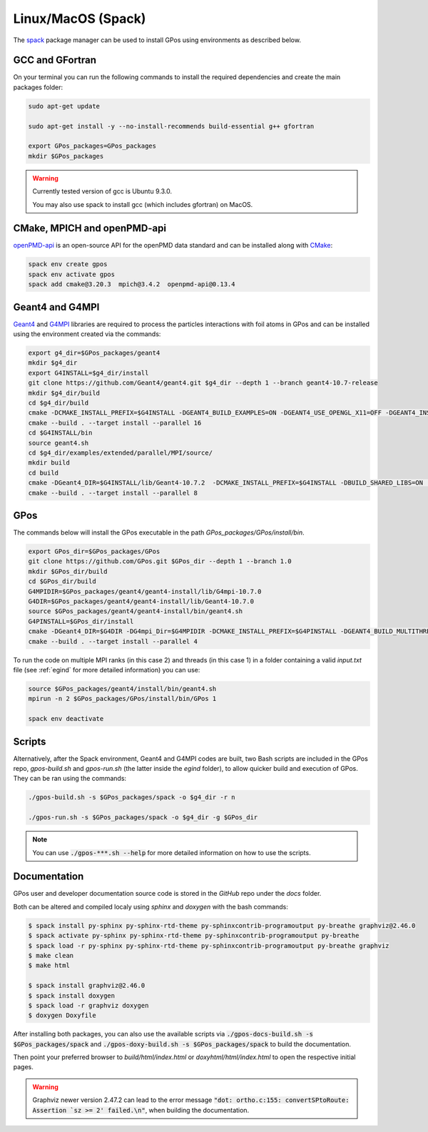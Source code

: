 .. _spack_pm:

Linux/MacOS (Spack)
===================

The `spack <https://spack.readthedocs.io/en/latest/>`_ package manager can be used to install GPos using environments as described below.


GCC and GFortran
----------------

On your terminal you can run the following commands to install the required dependencies and create the main packages folder:

.. code-block:: bash

   sudo apt-get update

   sudo apt-get install -y --no-install-recommends build-essential g++ gfortran

   export GPos_packages=GPos_packages
   mkdir $GPos_packages

.. warning::

   Currently tested version of gcc is Ubuntu 9.3.0.
   
   You may also use spack to install gcc (which includes gfortran) on MacOS.

CMake, MPICH and openPMD-api
----------------------------

`openPMD-api <https://openpmd-api.readthedocs.io>`_ is an open-source API for the openPMD data standard and can be installed along with `CMake <https://cmake.org/>`_:

.. code-block:: bash

   spack env create gpos
   spack env activate gpos
   spack add cmake@3.20.3  mpich@3.4.2  openpmd-api@0.13.4


Geant4 and G4MPI
----------------

`Geant4 <https://geant4.web.cern.ch/node/1>`_ and `G4MPI <https://apc.u-paris.fr/~franco/g4doxy4.10/html/md___volumes__work_geant_geant4_810_800_8p01_examples_extended_parallel__m_p_i__r_e_a_d_m_e.html>`_ libraries are required to process the particles interactions with foil atoms in GPos and can be installed using the environment created via the commands:

.. code-block:: bash

   export g4_dir=$GPos_packages/geant4
   mkdir $g4_dir
   export G4INSTALL=$g4_dir/install
   git clone https://github.com/Geant4/geant4.git $g4_dir --depth 1 --branch geant4-10.7-release
   mkdir $g4_dir/build
   cd $g4_dir/build
   cmake -DCMAKE_INSTALL_PREFIX=$G4INSTALL -DGEANT4_BUILD_EXAMPLES=ON -DGEANT4_USE_OPENGL_X11=OFF -DGEANT4_INSTALL_DATA=ON -DGEANT4_BUILD_MULTITHREADED=ON -DBUILD_SHARED_LIBS=ON -DGEANT4_USE_SYSTEM_EXPAT=OFF ..
   cmake --build . --target install --parallel 16
   cd $G4INSTALL/bin
   source geant4.sh
   cd $g4_dir/examples/extended/parallel/MPI/source/
   mkdir build
   cd build
   cmake -DGeant4_DIR=$G4INSTALL/lib/Geant4-10.7.2  -DCMAKE_INSTALL_PREFIX=$G4INSTALL -DBUILD_SHARED_LIBS=ON ..
   cmake --build . --target install --parallel 8


GPos
----

The commands below will install the GPos executable in the path `GPos_packages/GPos/install/bin`.

.. code-block:: bash

   export GPos_dir=$GPos_packages/GPos
   git clone https://github.com/GPos.git $GPos_dir --depth 1 --branch 1.0
   mkdir $GPos_dir/build
   cd $GPos_dir/build
   G4MPIDIR=$GPos_packages/geant4/geant4-install/lib/G4mpi-10.7.0
   G4DIR=$GPos_packages/geant4/geant4-install/lib/Geant4-10.7.0
   source $GPos_packages/geant4/geant4-install/bin/geant4.sh
   G4PINSTALL=$GPos_dir/install
   cmake -DGeant4_DIR=$G4DIR -DG4mpi_Dir=$G4MPIDIR -DCMAKE_INSTALL_PREFIX=$G4PINSTALL -DGEANT4_BUILD_MULTITHREADED=ON ..
   cmake --build . --target install --parallel 4

To run the code on multiple MPI ranks (in this case 2) and threads (in this case 1) in a folder containing a valid *input.txt* file (see :ref:`egind` for more detailed information) you can use:

.. code-block:: bash

   source $GPos_packages/geant4/install/bin/geant4.sh
   mpirun -n 2 $GPos_packages/GPos/install/bin/GPos 1

   spack env deactivate


Scripts
-------

Alternatively, after the Spack environment, Geant4 and G4MPI codes are built, two Bash scripts are included in the GPos repo, *gpos-build.sh* and *gpos-run.sh* (the latter inside the `egind` folder), to allow quicker build and execution of GPos.
They can be ran using the commands:

.. code-block:: bash

   ./gpos-build.sh -s $GPos_packages/spack -o $g4_dir -r n

   ./gpos-run.sh -s $GPos_packages/spack -o $g4_dir -g $GPos_dir

.. note::

   You can use :code:`./gpos-***.sh --help` for more detailed information on how to use the scripts.


Documentation
-------------

GPos user and developer documentation source code is stored in the *GitHub* repo under the *docs* folder.

Both can be altered and compiled localy using `sphinx` and `doxygen` with the bash commands:

.. code-block:: bash

   $ spack install py-sphinx py-sphinx-rtd-theme py-sphinxcontrib-programoutput py-breathe graphviz@2.46.0
   $ spack activate py-sphinx py-sphinx-rtd-theme py-sphinxcontrib-programoutput py-breathe
   $ spack load -r py-sphinx py-sphinx-rtd-theme py-sphinxcontrib-programoutput py-breathe graphviz
   $ make clean
   $ make html

   $ spack install graphviz@2.46.0
   $ spack install doxygen
   $ spack load -r graphviz doxygen
   $ doxygen Doxyfile

After installing both packages, you can also use the available scripts via :code:`./gpos-docs-build.sh -s $GPos_packages/spack` and :code:`./gpos-doxy-build.sh -s $GPos_packages/spack` to build the documentation.

Then point your preferred browser to `build/html/index.html` or `doxyhtml/html/index.html` to open the respective initial pages.

.. warning::
   
   Graphviz newer version 2.47.2 can lead to the error message :code:`"dot: ortho.c:155: convertSPtoRoute: Assertion `sz >= 2' failed.\n"`, when building the documentation.